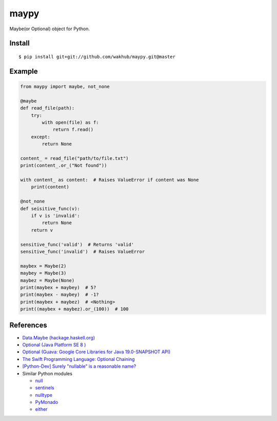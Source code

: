 ============
maypy
============

Maybe(or Optional) object for Python.


Install
=======

::

    $ pip install git+git://github.com/wakhub/maypy.git@master


Example
=======

.. code:: python

    from maypy import maybe, not_none
    
    @maybe
    def read_file(path):
        try:
            with open(file) as f:
                return f.read()
        except:
            return None

    content_ = read_file("path/to/file.txt")
    print(content_.or_("Not found"))

    with content_ as content:  # Raises ValueError if content was None
        print(content)

    @not_none
    def seisitive_func(v):
        if v is 'invalid':
            return None
        return v

    sensitive_func('valid')  # Returns 'valid'
    sensitive_func('invalid')  # Raises ValueError

    maybex = Maybe(2)
    maybey = Maybe(3)
    maybez = Maybe(None)
    print(maybex + maybey)  # 5?
    print(maybex - maybey)  # -1?
    print(maybex + maybez)  # <Nothing>
    print((maybex + maybez).or_(100))  # 100


References
===========

- `Data.Maybe (hackage.haskell.org)
  <https://hackage.haskell.org/package/base/docs/Data-Maybe.html>`_
- `Optional (Java Platform SE 8 )
  <http://docs.oracle.com/javase/8/docs/api/java/util/Optional.html>`_
- `Optional (Guava: Google Core Libraries for Java 19.0-SNAPSHOT API)
  <http://docs.guava-libraries.googlecode.com/git/javadoc/com/google/common/base/Optional.html>`_
- `The Swift Programming Language: Optional Chaining
  <https://developer.apple.com/library/ios/documentation/Swift/Conceptual/Swift_Programming_Language/OptionalChaining.html>`_
- `[Python-Dev] Surely "nullable" is a reasonable name?
  <https://mail.python.org/pipermail/python-dev/2014-August/135650.html>`_
- Similar Python modules

  - `null <https://pypi.python.org/pypi/null>`_
  - `sentinels <https://pypi.python.org/pypi/sentinels>`_
  - `nulltype <https://pypi.python.org/pypi/nulltype>`_
  - `PyMonado <https://pypi.python.org/pypi/PyMonad/>`_
  - `either <https://pypi.python.org/pypi/either/0.2>`_


